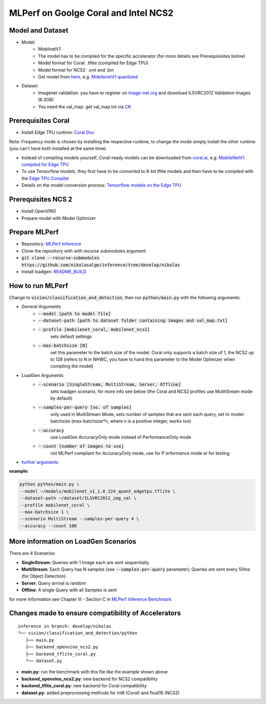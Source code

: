 MLPerf on Goolge Coral and Intel NCS2
=====================================

Model and Dataset
-----------------
* Model:
    * MobilnetV1
    * The model has to be compiled for the specific accelerator (for more details see Prerequisisites below)
    * Model format for Coral: .tflite (compiled for Edge TPU)
    * Model format for NCS2: .xml and .bin
    * Get model from `here`__, e.g. `MobilenetV1 quantized`__
* Dataset:
    * Imagenet validation: you have to register on `image-net.org`__ and download ILSVRC2012 Validation Images (6.3GB)
    * You need the val_map: get val_map.txt via `CK`__

__ https://github.com/nikolasalge/inference/tree/develop/nikolas/vision/classification_and_detection#supported-models
__ https://zenodo.org/record/2269307/files/mobilenet_v1_1.0_224_quant.tgz
__ https://image-net.org/challenges/LSVRC/2012/2012-downloads.php
__ https://github.com/mlcommons/inference/tree/master/vision/classification_and_detection#using-collective-knowledge-ck

Prerequisites Coral
-------------------
* Install Edge TPU runtime: `Coral Doc`__

Note: Frequency mode is chosen by installing the respective runtime, to change the mode simply install the other runtime (you can't have both installed at the same time).

* Instead of compiling models yourself, Coral-ready models can be downloaded from `coral.ai`__, e.g. `MobileNetV1 compiled for Edge TPU`__
* To use Tensorflow models, they first have to be converted to 8-bit tflite models and then have to be compiled with the `Edge TPU Compiler`__
* Details on the model conversion process: `Tensorflow models on the Edge TPU`__

__ https://coral.ai/docs/accelerator/get-started
__ https://coral.ai/models/image-classification/
__ https://github.com/google-coral/test_data/raw/master/mobilenet_v1_1.0_224_quant_edgetpu.tflite
__ https://coral.ai/docs/edgetpu/compiler/
__ https://coral.ai/docs/edgetpu/models-intro/

Prerequisites NCS 2
-------------------
* Install OpenVINO
* Prepare model with Model Optimizer

Prepare MLPerf
--------------
* Repository: `MLPerf Inference`__
* Clone the repository with with recurse submodules argument
* :code:`git clone --recurse-submodules https://github.com/nikolasalge/inference/tree/develop/nikolas`
* Install loadgen: `README_BUILD`__

__ https://github.com/nikolasalge/inference/tree/develop/nikolas
__ https://github.com/nikolasalge/inference/blob/develop/nikolas/loadgen/README_BUILD.md#git-submodules-approach

How to run MLPerf
-----------------
Change to :code:`vision/classification_and_detection`, then run :code:`python/main.py` with the following arguments:

* General Arguments
    * :code:`--model [path to model file]`
    * :code:`--dataset-path [path to dataset folder containing images and val_map.txt]`
    * :code:`--profile [mobilenet_coral, mobilenet_ncs2]`
        sets default settings
    * :code:`--max-batchsize [N]` 
        set this parameter to the batch size of the model. Coral only supports a batch size of 1, the NCS2 up to 128 (refers to N in NHWC, you have to hand this parameter to the Model Optimizer when compiling the model)

* LoadGen Arguments    
    * :code:`--scenario [SingleStream, MultiStream, Server, Offline]`
        sets loadgen scenario, for more info see below (the Coral and NCS2 profiles use MultitSream mode by default)
    * :code:`--samples-per-query [no. of samples]`
        only used in MultiStream Mode, sets number of samples that are sent each query, set to model-batchsize (max-batchsize*n, where n is a positive integer, works too)
    * :code:`--accuracy` 
        use LoadGen AccuracyOnly mode instead of PerformanceOnly mode
    * :code:`--count [number of images to use]` 
        not MLPerf compliant for AccuracyOnly mode, use for P´erformance mode or for testing

* `further arguments`__

**example:**

.. code-block:: console

    python python/main.py \
    --model ~/models/mobilenet_v1_1.0_224_quant_edgetpu.tflite \
    --dataset-path ~/dataset/ILSVRC2012_img_val \
    --profile mobilenet_coral \
    --max-batchsize 1 \
    --scenario MultiStream --samples-per-query 4 \
    --accuracy --count 100 
    

__ https://github.com/nikolasalge/inference/tree/develop/nikolas/vision/classification_and_detection#usage

More information on LoadGen Scenarios
-------------------------------------
There are 4 Scenarios:

* **SingleStream**: Queries with 1 Image each are sent sequentially
* **MultiStream**: Each Query has N samples (see :code:`--samples-per-query` parameter); Queries are sent every 50ms (for Object Detection)
* **Server**: Query arrival is random
* **Offline**: A single Query with all Samples is sent

for more information see Chapter III - Section C in `MLPerf Inference Benchmark`__

__ https://arxiv.org/pdf/1911.02549.pdf

Changes made to ensure compatibility of Accelerators
----------------------------------------------------

::

   inference in branch: develop/nikolas
   └── vision/classification_and_detection/python
      ├── main.py
      ├── backend_openvino_ncs2.py
      ├── backend_tflite_coral.py
      └── dataset.py

* **main.py**: run the benchmark with this file like the example shown above
* **backend_openvino_ncs2.py**: new backend for NCS2 compatibility
* **backend_tflite_coral.py**: new backend for Coral compatibility
* **dataset.py**: added preprocessing methods for int8 (Coral) and float16 (NCS2)
    
